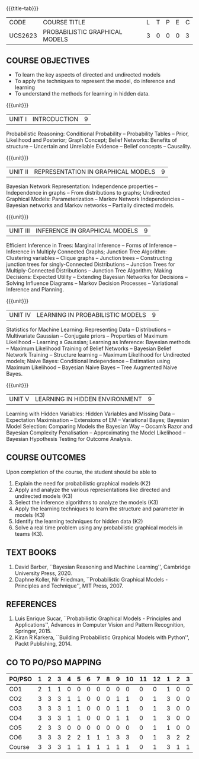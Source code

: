 * 
:properties:
:author: Dr.R.S.Milton, Ms.S.Rajalakshmi
:date: 29.3.21
:end:

#+startup: showall
{{{title-tab}}}
| CODE    | COURSE TITLE                   | L | T | P | E | C |
| UCS2623 | PROBABILISTIC GRAPHICAL MODELS | 3 | 0 | 0 | 0 | 3 |

** R2021 CHANGES :noexport:
- New Subject
- co-po mapping added
- soft po added

** COURSE OBJECTIVES
- To learn the key aspects of directed and undirected models
- To apply the techniques to represent the model, do inference and learning
- To understand the methods for learning in hidden data.

{{{unit}}}
|UNIT I | INTRODUCTION| 9 |
Probabilistic Reasoning: Conditional Probability -- Probability Tables
-- Prior, Likelihood and Posterior; Graph Concept; Belief Networks:
Benefits of structure -- Uncertain and Unreliable Evidence -- Belief
concepts -- Causality.

{{{unit}}}
|UNIT II | REPRESENTATION IN GRAPHICAL MODELS | 9 |
Bayesian Network Representation: Independence properties --
Independence in graphs -- From distributions to graphs; Undirected
Graphical Models: Parameterization -- Markov Network Independencies --
Bayesian networks and Markov networks -- Partially directed models.

{{{unit}}}
|UNIT III | INFERENCE IN GRAPHICAL MODELS | 9 |
Efficient Inference in Trees: Marginal Inference -- Forms of Inference
-- Inference in Multiply Connected Graphs; Junction Tree Algorithm:
Clustering variables -- Clique graphs -- Junction trees --
Constructing junction trees for singly-Connected Distributions --
Junction Trees for Multiply-Connected Distributions -- Junction Tree
Algorithm; Making Decisions: Expected Utility -- Extending Bayesian
Networks for Decisions -- Solving Influence Diagrams -- Markov
Decision Processes -- Variational Inference and Planning.

{{{unit}}}
|UNIT IV | LEARNING IN PROBABILISTIC MODELS | 9 |
Statistics for Machine Learning: Representing Data -- Distributions --
Multivariate Gaussian -- Conjugate priors -- Properties of Maximum
Likelihood -- Learning a Gaussian; Learning as Inference: Bayesian
methods -- Maximum Likelihood Training of Belief Networks -- Bayesian
Belief Network Training -- Structure learning -- Maximum Likelihood
for Undirected models; Naive Bayes: Conditional Independence --
Estimation using Maximum Likelihood -- Bayesian Naive Bayes -- Tree
Augmented Naive Bayes.

{{{unit}}}
|UNIT V | LEARNING IN HIDDEN ENVIRONMENT | 9 |
Learning with Hidden Variables: Hidden Variables and Missing Data --
Expectation Maximisation -- Extensions of EM -- Variational Bayes;
Bayesian Model Selection: Comparing Models the Bayesian Way -- Occam’s
Razor and Bayesian Complexity Penalisation -- Approximating the Model
Likelihood -- Bayesian Hypothesis Testing for Outcome Analysis.


** COURSE OUTCOMES
Upon completion of the course, the student should be able to
1. Explain the need for probabilistic graphical models (K2)
2. Apply and analyze the various representations like directed and
   undirected models (K3)
3. Select the inference algorithms to analyze the models (K3)
4. Apply the learning techniques to learn the structure and parameter
   in models (K3)
5. Identify the learning techniques for hidden data (K2)
6. Solve a real time problem using any probabilistic graphical models
   in teams (K3).
      
** TEXT BOOKS
1. David Barber, ``Bayesian Reasoning and Machine Learning'',
   Cambridge University Press, 2020. 
2. Daphne Koller, Nir Friedman, ``Probabilistic Graphical Models -
   Principles and Technique'', MIT Press, 2007. 

** REFERENCES
1. Luis Enrique Sucar, ``Probabilistic Graphical Models - Principles
   and Applications'', Advances in Computer Vision and Pattern
   Recognition, Springer, 2015.
2. Kiran R Karkera, ``Building Probabilistic Graphical Models with
   Python'', Packt Publishing, 2014.
#+begin_comment
1. David Barber, ``Bayesian Reasoning and Machine Learning'',
   Cambridge University Press, 2020.  -unit 1,3,4,5
2. Daphne Koller, Nir Friedman, ``Probabilistic Graphical Models -
   Principles and Technique'', MIT Press, 2007.  unit -2
#+end_comment


** CO TO PO/PSO MAPPING
| PO/PSO | 1 | 2 | 3 | 4 | 5 | 6 | 7 | 8 | 9 | 10 | 11 | 12 | 1 | 2 | 3 |
|--------+---+---+---+---+---+---+---+---+---+----+----+----+---+---+---|
| CO1    | 2 | 1 | 1 | 0 | 0 | 0 | 0 | 0 | 0 |  0 |  0 |  0 | 1 | 0 | 0 |
| CO2    | 3 | 3 | 3 | 1 | 1 | 0 | 0 | 0 | 1 |  1 |  0 |  1 | 3 | 0 | 0 |
| CO3    | 3 | 3 | 3 | 1 | 1 | 0 | 0 | 0 | 1 |  1 |  0 |  1 | 3 | 0 | 0 |
| CO4    | 3 | 3 | 3 | 1 | 1 | 0 | 0 | 0 | 1 |  1 |  0 |  1 | 3 | 0 | 0 |
| CO5    | 2 | 3 | 3 | 0 | 0 | 0 | 0 | 0 | 0 |  0 |  0 |  1 | 1 | 0 | 0 |
| CO6    | 3 | 3 | 3 | 2 | 2 | 1 | 1 | 1 | 3 |  3 |  0 |  1 | 3 | 2 | 2 |
|--------+---+---+---+---+---+---+---+---+---+----+----+----+---+---+---|
| Course | 3 | 3 | 3 | 1 | 1 | 1 | 1 | 1 | 1 |  1 |  0 |  1 | 3 | 1 | 1 |

# | Score          | 16 | 16 | 16 | 5 | 5 | 1 | 1 | 1 | 6 |  6 |  0 |  5 | 14 | 2 | 2 |
